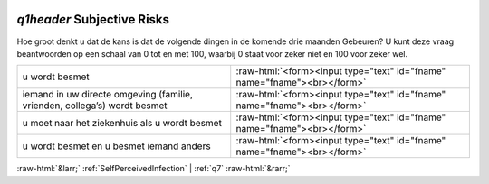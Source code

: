 .. _q1header:

 
 .. role:: raw-html(raw) 
        :format: html 

`q1header` Subjective Risks
=========================

Hoe groot denkt u dat de kans is dat de volgende dingen in de komende drie maanden
Gebeuren? U kunt deze vraag beantwoorden op een schaal van 0 tot en met 100, waarbij 0 staat voor zeker niet en 100 voor zeker wel.

.. csv-table::
   :delim: |

           u wordt besmet | :raw-html:`<form><input type="text" id="fname" name="fname"><br></form>`
           iemand in uw directe omgeving (familie, vrienden, collega’s) wordt besmet | :raw-html:`<form><input type="text" id="fname" name="fname"><br></form>`
           u moet naar het ziekenhuis als u wordt besmet | :raw-html:`<form><input type="text" id="fname" name="fname"><br></form>`
           u wordt besmet en u besmet iemand anders | :raw-html:`<form><input type="text" id="fname" name="fname"><br></form>`

.. image:: ../_screenshots/q1header.png


:raw-html:`&larr;` :ref:`SelfPerceivedInfection` | :ref:`q7` :raw-html:`&rarr;`
